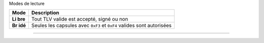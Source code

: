 Modes de lecture

+-------+--------------------------------------------------------------+
| Mode  | Description                                                  |
+=======+==============================================================+
| **Li  | Tout TLV valide est accepté, signé ou non                    |
| bre** |                                                              |
+-------+--------------------------------------------------------------+
| **Br  | Seules les capsules avec ``0xF3`` et ``0xF4`` valides sont   |
| idé** | autorisées                                                   |
+-------+--------------------------------------------------------------+

--------------
